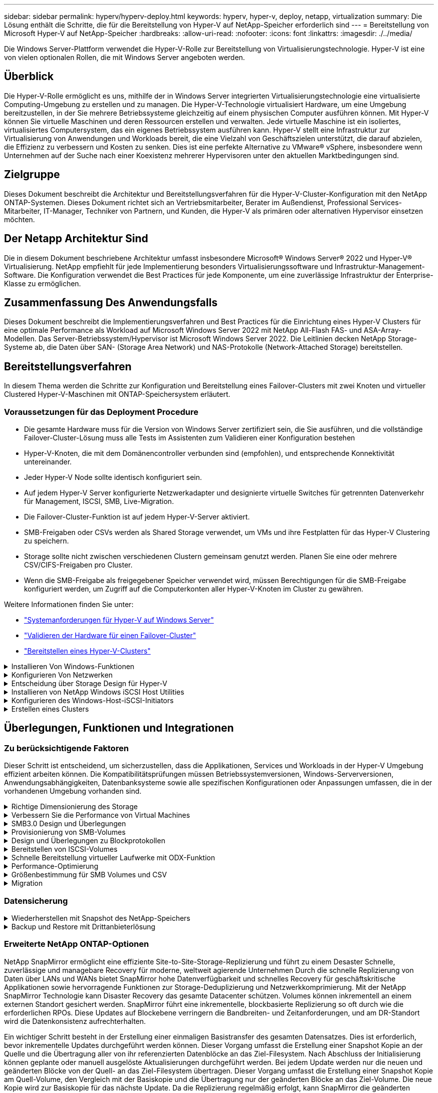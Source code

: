 ---
sidebar: sidebar 
permalink: hyperv/hyperv-deploy.html 
keywords: hyperv, hyper-v, deploy, netapp, virtualization 
summary: Die Lösung enthält die Schritte, die für die Bereitstellung von Hyper-V auf NetApp-Speicher erforderlich sind 
---
= Bereitstellung von Microsoft Hyper-V auf NetApp-Speicher
:hardbreaks:
:allow-uri-read: 
:nofooter: 
:icons: font
:linkattrs: 
:imagesdir: ./../media/


[role="lead"]
Die Windows Server-Plattform verwendet die Hyper-V-Rolle zur Bereitstellung von Virtualisierungstechnologie. Hyper-V ist eine von vielen optionalen Rollen, die mit Windows Server angeboten werden.



== Überblick

Die Hyper-V-Rolle ermöglicht es uns, mithilfe der in Windows Server integrierten Virtualisierungstechnologie eine virtualisierte Computing-Umgebung zu erstellen und zu managen. Die Hyper-V-Technologie virtualisiert Hardware, um eine Umgebung bereitzustellen, in der Sie mehrere Betriebssysteme gleichzeitig auf einem physischen Computer ausführen können. Mit Hyper-V können Sie virtuelle Maschinen und deren Ressourcen erstellen und verwalten. Jede virtuelle Maschine ist ein isoliertes, virtualisiertes Computersystem, das ein eigenes Betriebssystem ausführen kann. Hyper-V stellt eine Infrastruktur zur Virtualisierung von Anwendungen und Workloads bereit, die eine Vielzahl von Geschäftszielen unterstützt, die darauf abzielen, die Effizienz zu verbessern und Kosten zu senken. Dies ist eine perfekte Alternative zu VMware® vSphere, insbesondere wenn Unternehmen auf der Suche nach einer Koexistenz mehrerer Hypervisoren unter den aktuellen Marktbedingungen sind.



== Zielgruppe

Dieses Dokument beschreibt die Architektur und Bereitstellungsverfahren für die Hyper-V-Cluster-Konfiguration mit den NetApp ONTAP-Systemen. Dieses Dokument richtet sich an Vertriebsmitarbeiter, Berater im Außendienst, Professional Services-Mitarbeiter, IT-Manager, Techniker von Partnern, und Kunden, die Hyper-V als primären oder alternativen Hypervisor einsetzen möchten.



== Der Netapp Architektur Sind

Die in diesem Dokument beschriebene Architektur umfasst insbesondere Microsoft® Windows Server® 2022 und Hyper-V® Virtualisierung. NetApp empfiehlt für jede Implementierung besonders Virtualisierungssoftware und Infrastruktur-Management-Software. Die Konfiguration verwendet die Best Practices für jede Komponente, um eine zuverlässige Infrastruktur der Enterprise-Klasse zu ermöglichen.



== Zusammenfassung Des Anwendungsfalls

Dieses Dokument beschreibt die Implementierungsverfahren und Best Practices für die Einrichtung eines Hyper-V Clusters für eine optimale Performance als Workload auf Microsoft Windows Server 2022 mit NetApp All-Flash FAS- und ASA-Array-Modellen. Das Server-Betriebssystem/Hypervisor ist Microsoft Windows Server 2022. Die Leitlinien decken NetApp Storage-Systeme ab, die Daten über SAN- (Storage Area Network) und NAS-Protokolle (Network-Attached Storage) bereitstellen.



== Bereitstellungsverfahren

In diesem Thema werden die Schritte zur Konfiguration und Bereitstellung eines Failover-Clusters mit zwei Knoten und virtueller Clustered Hyper-V-Maschinen mit ONTAP-Speichersystem erläutert.



=== Voraussetzungen für das Deployment Procedure

* Die gesamte Hardware muss für die Version von Windows Server zertifiziert sein, die Sie ausführen, und die vollständige Failover-Cluster-Lösung muss alle Tests im Assistenten zum Validieren einer Konfiguration bestehen
* Hyper-V-Knoten, die mit dem Domänencontroller verbunden sind (empfohlen), und entsprechende Konnektivität untereinander.
* Jeder Hyper-V Node sollte identisch konfiguriert sein.
* Auf jedem Hyper-V Server konfigurierte Netzwerkadapter und designierte virtuelle Switches für getrennten Datenverkehr für Management, ISCSI, SMB, Live-Migration.
* Die Failover-Cluster-Funktion ist auf jedem Hyper-V-Server aktiviert.
* SMB-Freigaben oder CSVs werden als Shared Storage verwendet, um VMs und ihre Festplatten für das Hyper-V Clustering zu speichern.
* Storage sollte nicht zwischen verschiedenen Clustern gemeinsam genutzt werden. Planen Sie eine oder mehrere CSV/CIFS-Freigaben pro Cluster.
* Wenn die SMB-Freigabe als freigegebener Speicher verwendet wird, müssen Berechtigungen für die SMB-Freigabe konfiguriert werden, um Zugriff auf die Computerkonten aller Hyper-V-Knoten im Cluster zu gewähren.


Weitere Informationen finden Sie unter:

* link:https://learn.microsoft.com/en-us/windows-server/virtualization/hyper-v/system-requirements-for-hyper-v-on-windows#how-to-check-for-hyper-v-requirements["Systemanforderungen für Hyper-V auf Windows Server"]
* link:https://learn.microsoft.com/en-us/previous-versions/windows/it-pro/windows-server-2012-r2-and-2012/jj134244(v=ws.11)#step-1-prepare-to-validate-hardware-for-a-failover-cluster["Validieren der Hardware für einen Failover-Cluster"]
* link:https://learn.microsoft.com/en-us/previous-versions/windows/it-pro/windows-server-2012-r2-and-2012/jj863389(v=ws.11)["Bereitstellen eines Hyper-V-Clusters"]


.Installieren Von Windows-Funktionen
[%collapsible]
====
Im Folgenden wird beschrieben, wie die erforderlichen Windows Server 2022-Funktionen installiert werden.

*Alle Hosts*

. Bereiten Sie Windows OS 2022 mit erforderlichen Updates und Gerätetreibern auf allen angegebenen Knoten vor.
. Melden Sie sich bei jedem Hyper-V-Knoten mit dem bei der Installation eingegebenen Administratorkennwort an.
. Starten Sie eine PowerShell Eingabeaufforderung, indem Sie mit der rechten Maustaste auf das PowerShell-Symbol in der Taskleiste klicken und dann auswählen `Run as Administrator`.
. Fügen Sie die Hyper-V-, MPIO- und Clustering-Funktionen hinzu.
+
[source, cli]
----
Add-WindowsFeature Hyper-V, Failover-Clustering, Multipath-IO `-IncludeManagementTools –Restart
----


====
.Konfigurieren Von Netzwerken
[%collapsible]
====
Eine ordnungsgemäße Netzwerkplanung ist der Schlüssel zur fehlertoleranten Bereitstellung. Die Einrichtung verschiedener physischer Netzwerkadapter für jede Art von Verkehr war der Standardvorschlag für ein Failover Cluster. Durch die Möglichkeit, virtuelle Netzwerkadapter hinzuzufügen, über Switches Embedded Teaming (SET) und Funktionen wie Hyper-V QoS zu wechseln, wird der Netzwerk-Traffic auf weniger physischen Adaptern kondensiert. Entwerfen Sie die Netzwerkkonfiguration unter Berücksichtigung der Quality of Service, Redundanz und Traffic-Isolation. Die Konfiguration von Techniken zur Netzwerkisolation wie VLANs in Verbindung mit Techniken zur Isolierung des Datenverkehrs bietet Redundanz für den Datenverkehr und die Servicequalität, was die Performance des Storage-Datenverkehrs verbessern und für Konsistenz sorgen würde.

Es wird empfohlen, bestimmte Workloads mithilfe mehrerer logischer und/oder physischer Netzwerke zu trennen und zu isolieren. Typische Beispiele für Netzwerkverkehr, die in der Regel in Segmente unterteilt sind:

* ISCSI-Speichernetzwerk.
* CSV (Cluster Shared Volume) oder Heartbeat-Netzwerk.
* Live-Migration
* VM Netzwerk
* Managementnetzwerk



NOTE: Wenn iSCSI mit dedizierten NICs verwendet wird, wird die Verwendung einer Teaming-Lösung nicht empfohlen und MPIO/DSM sollte verwendet werden.


NOTE: Best Practices für Hyper-V-Netzwerke empfehlen auch nicht die Verwendung von NIC-Teaming für SMB 3.0-Speichernetzwerke in Hyper-V-Umgebungen.

Weitere Informationen finden Sie unter link:https://learn.microsoft.com/en-us/windows-server/virtualization/hyper-v/plan/plan-hyper-v-networking-in-windows-server["Planen Sie Hyper-V-Netzwerke in Windows Server"]

====
.Entscheidung über Storage Design für Hyper-V
[%collapsible]
====
Hyper-V unterstützt NAS (SMB3.0) und Block Storage (iSCSI/FC) als Back-Storage für Virtual Machines. NetApp unterstützt das SMB3.0-, iSCSI- und FC-Protokoll, das als nativer Storage für VMs - Cluster Shared Volumes (CSV) mit iSCSI/FC und SMB3 verwendet werden kann. Kunden können SMB3 und iSCSI auch als Storage-Optionen mit Gastverbindung für Workloads verwenden, die direkten Zugriff auf den Storage erfordern. ONTAP bietet mit Unified Storage (All-Flash-Array) flexible Optionen für Workloads, die einen gemischten Protokollzugriff und einen SAN-optimierten Storage (All-SAN-Array) für nur SAN-Konfigurationen benötigen.

Die Entscheidung, SMB3 im Vergleich zu iSCSI/FC zu verwenden, hängt von der bereits vorhandenen Infrastruktur ab. Mit SMB3/iSCSI können Kunden die vorhandene Netzwerkinfrastruktur nutzen. Bei Kunden mit vorhandener FC-Infrastruktur kann diese Infrastruktur genutzt und Storage als FC-basierte Clustered Shared Volumes angeboten werden.

*Hinweis:* Ein NetApp-Speichercontroller mit ONTAP-Software kann die folgenden Workloads in einer Hyper-V-Umgebung unterstützen:

* VMs werden auf kontinuierlich verfügbaren SMB 3.0-Freigaben gehostet
* VMs, die auf LUNs für Cluster Shared Volume (CSV) gehostet werden und auf iSCSI oder FC ausgeführt werden
* In-Guest Storage und leiten Festplatten an virtuelle Gastmaschinen weiter



NOTE: Wichtige ONTAP Funktionen wie Thin Provisioning, Deduplizierung, Komprimierung, Data-Compaction, flexible Klone Snapshots und Replizierung werden im Hintergrund nahtlos ausgeführt, unabhängig von der Plattform oder dem Betriebssystem, und für die Hyper-V Workloads ist ein erheblicher Nutzen gegeben. Die Standardeinstellungen für diese Funktionen sind optimal für Windows Server und Hyper-V.


NOTE: MPIO wird auf der Gast-VM durch Initiatoren im Gast unterstützt, wenn der VM mehrere Pfade zur Verfügung stehen und die Multipath I/O-Funktion installiert und konfiguriert ist.


NOTE: ONTAP unterstützt alle wichtigen Standardprotokolle wie NFS, SMB, FC, FCoE, iSCSI, NVMe/FC und S3. NVMe/FC und NVMe/TCP werden von Microsoft jedoch nicht unterstützt.

====
.Installieren von NetApp Windows iSCSI Host Utilities
[%collapsible]
====
Im folgenden Abschnitt wird beschrieben, wie Sie eine unbeaufsichtigte Installation der NetApp Windows iSCSI-Hostdienstprogramme durchführen. Ausführliche Informationen zur Installation finden Sie im link:https://docs.netapp.com/us-en/ontap-sanhost/hu_wuhu_72.html["Installation von Windows Unified Host Utilities 7.2 (oder der neuesten unterstützten Version)"]

*Alle Hosts*

. Download link:https://mysupport.netapp.com/site/products/all/details/hostutilities/downloads-tab/download/61343/7.2["Windows iSCSI Host Utilities"]
. Blockierung der heruntergeladenen Datei aufheben.
+
[source, cli]
----
Unblock-file ~\Downloads\netapp_windows_host_utilities_7.2_x64.msi
----
. Installieren Sie die Host Utilities.
+
[source, cli]
----
~\Downloads\netapp_windows_host_utilities_7.2_x64.msi /qn "MULTIPATHING=1"
----



NOTE: Das System wird während dieses Vorgangs neu gestartet.

====
.Konfigurieren des Windows-Host-iSCSI-Initiators
[%collapsible]
====
In den folgenden Schritten wird die Konfiguration des integrierten Microsoft iSCSI-Initiators beschrieben.

*Alle Hosts*

. Starten Sie eine PowerShell Eingabeaufforderung, indem Sie mit der rechten Maustaste auf das PowerShell-Symbol in der Taskleiste klicken und als Administrator ausführen auswählen.
. Konfigurieren Sie den iSCSI-Dienst so, dass er automatisch gestartet wird.
+
[source, cli]
----
Set-Service -Name MSiSCSI -StartupType Automatic
----
. Starten Sie den iSCSI-Dienst.
+
[source, cli]
----
Start-Service -Name MSiSCSI
----
. Konfigurieren Sie MPIO, um ein beliebiges iSCSI-Gerät anzufordern.
+
[source, cli]
----
Enable-MSDSMAutomaticClaim -BusType iSCSI
----
. Legen Sie die standardmäßige Lastausgleichsrichtlinie für alle neu beanspruchten Geräte auf Round Robin fest.
+
[source, cli]
----
Set-MSDSMGlobalDefaultLoadBalancePolicy -Policy RR 
----
. Konfigurieren Sie ein iSCSI-Ziel für jeden Controller.
+
[source, cli]
----
New-IscsiTargetPortal -TargetPortalAddress <<iscsia_lif01_ip>> -InitiatorPortalAddress <iscsia_ipaddress>

New-IscsiTargetPortal -TargetPortalAddress <<iscsib_lif01_ip>> -InitiatorPortalAddress <iscsib_ipaddress

New-IscsiTargetPortal -TargetPortalAddress <<iscsia_lif02_ip>> -InitiatorPortalAddress <iscsia_ipaddress>

New-IscsiTargetPortal -TargetPortalAddress <<iscsib_lif02_ip>> -InitiatorPortalAddress <iscsib_ipaddress>
----
. Verbinden Sie eine Sitzung für jedes iSCSI-Netzwerk mit jedem Ziel.
+
[source, cli]
----
Get-IscsiTarget | Connect-IscsiTarget -IsPersistent $true -IsMultipathEnabled $true -InitiatorPo rtalAddress <iscsia_ipaddress>

Get-IscsiTarget | Connect-IscsiTarget -IsPersistent $true -IsMultipathEnabled $true -InitiatorPo rtalAddress <iscsib_ipaddress>
----



NOTE: Fügen Sie mehrere Sitzungen (min. 5-8) hinzu, um die Leistung zu steigern und die Bandbreite zu nutzen.

====
.Erstellen eines Clusters
[%collapsible]
====
*Nur Ein Server*

. Starten Sie eine PowerShell Eingabeaufforderung mit Administratorrechten, indem Sie mit der rechten Maustaste auf das PowerShell-Symbol klicken und dann auswählen `Run as Administrator``.
. Erstellen eines neuen Clusters
+
[source, cli]
----
New-Cluster -Name <cluster_name> -Node <hostnames> -NoStorage -StaticAddress <cluster_ip_address>
----
+
image:hyperv-deploy-image01.png["Abbildung mit der Cluster-Managementoberfläche"]

. Wählen Sie das entsprechende Cluster-Netzwerk für die Live-Migration aus.
. Geben Sie das CSV-Netzwerk an.
+
[source, cli]
----
(Get-ClusterNetwork -Name Cluster).Metric = 900
----
. Ändern Sie den Cluster, um einen Quorum-Datenträger zu verwenden.
+
.. Starten Sie eine PowerShell Eingabeaufforderung mit Administratorrechten, indem Sie mit der rechten Maustaste auf das PowerShell-Symbol klicken und „als Administrator ausführen“ auswählen.
+
[source, cli]
----
start-ClusterGroup "Available Storage"| Move-ClusterGroup -Node $env:COMPUTERNAME
----
.. Wählen Sie im Failover Cluster Manager aus `Configure Cluster Quorum Settings`.
+
image:hyperv-deploy-image02.png["Abbildung der Einstellungen für Clusterquorum konfigurieren"]

.. Klicken Sie auf der Seite Willkommen auf Weiter.
.. Wählen Sie den Quorum Witness aus, und klicken Sie auf Next.
.. Wählen Sie Configure a Disk Witness` aus, und klicken Sie auf Next.
.. Wählen Sie Laufwerk W: Aus dem verfügbaren Speicher aus, und klicken Sie auf Weiter.
.. Klicken Sie auf der Bestätigungsseite auf Weiter und auf der Übersichtsseite auf Fertig stellen.
+
Weitere Informationen zu Quorum und Witness finden Sie unter link:https://learn.microsoft.com/en-us/windows-server/failover-clustering/manage-cluster-quorum#general-recommendations-for-quorum-configuration["Konfigurieren und Managen von Quorum"]



. Führen Sie den Cluster Validation Wizard von Failover Cluster Manager aus, um die Bereitstellung zu validieren.
. Erstellen Sie eine CSV-LUN, um Daten virtueller Maschinen zu speichern und über Rollen im Failover Cluster Manager hochverfügbare virtuelle Maschinen zu erstellen.


====


== Überlegungen, Funktionen und Integrationen



=== Zu berücksichtigende Faktoren

Dieser Schritt ist entscheidend, um sicherzustellen, dass die Applikationen, Services und Workloads in der Hyper-V Umgebung effizient arbeiten können. Die Kompatibilitätsprüfungen müssen Betriebssystemversionen, Windows-Serverversionen, Anwendungsabhängigkeiten, Datenbanksysteme sowie alle spezifischen Konfigurationen oder Anpassungen umfassen, die in der vorhandenen Umgebung vorhanden sind.

.Richtige Dimensionierung des Storage
[%collapsible]
====
Stellen Sie vor der Implementierung oder Migration von einem vorhandenen Hypervisor sicher, dass der Workload entsprechend der erforderlichen Performance dimensioniert ist. Dies lässt sich problemlos erreichen, indem Performance-Daten für jede einzelne VM erfasst werden, die Statistiken für CPU (verwendet/bereitgestellt), Arbeitsspeicher (verwendet/bereitgestellt), Storage (bereitgestellt/genutzt), Netzwerkdurchsatz und Latenz sowie die Aggregation der Lese-/Schreib-IOPS, des Durchsatzes und der Blockgröße erfasst. Diese Parameter müssen für eine erfolgreiche Implementierung und die korrekte Größe des Storage-Arrays und der Workload-Hosts zwingend angegeben werden.


NOTE: Planung von IOPS und Kapazität bei der Storage-Größenbestimmung für Hyper-V und damit verbundene Workloads


NOTE: Bei VMs mit höheren I/O-Anforderungen oder VMs mit hohem Ressourcen- und Kapazitätsbedarf verteilen Sie Betriebssystem und Datenfestplatten. Die Binärdateien von Betriebssystemen und Applikationen ändern sich selten, und die Konsistenz beim Absturz eines Volumes ist akzeptabel.


NOTE: Verwenden Sie Guest Connected Storage (auch als in-Guest bezeichnet) für Hochleistungsdatenfestplatten als VHDs. Auch der Klonprozess wird vereinfacht.

====
.Verbessern Sie die Performance von Virtual Machines
[%collapsible]
====
Wählen Sie die richtige Menge an RAM und vCPUs für optimale Leistung und schließen Sie mehrere Festplatten an einen einzigen virtuellen SCSI-Controller an. Die Verwendung von VHDX Fixed wird weiterhin als primäre Wahl für virtuelle Festplatten bei Implementierungen empfohlen, und es gibt keine Einschränkungen für die Verwendung von virtuellen VHDX-Laufwerken.


NOTE: Vermeiden Sie die Installation unnötiger Rollen auf Windows Server, die nicht verwendet werden.


NOTE: Wählen Sie Gen2 als Generation für virtuelle Maschinen, die VMs vom SCSI-Controller laden können. Sie basieren auf der VMBUS- und VSP/VSC-Architektur für den Boot-Level, was die allgemeine VM-Performance deutlich erhöht.


NOTE: Vermeiden Sie häufige Kontrollpunkte, da dies negative Auswirkungen auf die Performance der VM hat.

====
.SMB3.0 Design und Überlegungen
[%collapsible]
====
SMB 3.0-Dateifreigaben können als Shared Storage für Hyper-V verwendet werden ONTAP unterstützt den unterbrechungsfreien Betrieb über SMB-Freigaben für Hyper-V. Hyper-V kann SMB-Dateifreigaben verwenden, um Dateien von Virtual Machines zu speichern, wie z. B. Konfigurationsdateien, Snapshots und VHD-Dateien (Virtual Hard Disk). Verwenden Sie dedizierte ONTAP CIFS SVM für SMB3.0-basierte Freigaben für Hyper-V. Die Volumes, die zum Speichern von VM-Dateien verwendet werden, müssen mit NTFS-Volumes im Sicherheitstil erstellt werden. Die Konnektivität zwischen Hyper-V Hosts und dem NetApp-Array wird in einem 10-GB-Netzwerk empfohlen, sofern einer verfügbar ist. Bei 1-GB-Netzwerkverbindung empfiehlt NetApp die Erstellung einer Schnittstellengruppe, die aus mehreren 1-GB-Ports besteht. Verbinden Sie jeden NIC, der SMB-Multichannel bereitstellt, mit seinem dedizierten IP-Subnetz, so dass jedes Subnetz einen einzigen Pfad zwischen Client und Server bereitstellt.

Zentrale Punkte

* Aktivieren Sie SMB Multi-Channel auf ONTAP SVM
* ONTAP CIFS SVMs sollten über mindestens eine Daten-LIF auf jedem Node in einem Cluster verfügen.
* Verwendete Freigaben müssen mit dem kontinuierlich verfügbaren Eigenschaftssatz konfiguriert werden.
* ONTAP One ist jetzt auf jedem AFF (A-Serie und C-Serie), All-SAN Array (ASA) und FAS System enthalten. Daher sind keine separaten Lizenzen erforderlich.
* Verwenden Sie für Shared VHDX eine mit dem Gast verbundene iSCSI-LUN



NOTE: ODX wird unterstützt und funktioniert protokollübergreifend. Beim Kopieren von Daten zwischen einer Dateifreigabe und iSCSI oder einer FCP-Attached LUN wird auch ODX verwendet.


NOTE: Die Zeiteinstellungen für Knoten im Cluster sollten entsprechend eingerichtet werden. Wenn der NetApp-CIFS-Server an der AD-Domäne (Windows Active Directory) teilnehmen muss, sollte das Network Time Protocol (NTP) verwendet werden.


NOTE: Große MTU-Werte müssen über den CIFS-Server aktiviert werden. Kleine Paketgrößen können zu Leistungseinbußen führen.

====
.Provisionierung von SMB-Volumes
[%collapsible]
====
. Vergewissern Sie sich, dass die erforderlichen CIFS-Serveroptionen auf der SVM (Storage Virtual Machine) aktiviert sind.
. Die folgenden Optionen sollten auf true gesetzt werden: smb2-fähige smb3-fähige Copy-Offload-aktivierte shadowcopy-enabled is-Multichannel-enabled is-large-mtu-enabled
+
image:hyperv-deploy-image03.png["Abbildung der SMB-Kolumneneinstellungen"]

. Erstellen Sie NTFS-Datenvolumes auf der Storage Virtual Machine (SVM) und konfigurieren Sie dann kontinuierlich verfügbare Freigaben für die Verwendung mit Hyper-V
+
image:hyperv-deploy-image04.png["Abbildung der NTFS-Daten-Volume-Einstellungen"]

+

NOTE: Der unterbrechungsfreie Betrieb von Hyper-V über SMB funktioniert nur dann korrekt, wenn die in der Konfiguration verwendeten Volumes als NTFS-Sicherheits-Volume erstellt werden.

. Aktivieren Sie kontinuierlich verfügbar und konfigurieren Sie NTFS-Berechtigungen für die Freigabe, um Hyper-V-Knoten mit vollständiger Kontrolle einzubeziehen.
+
image:hyperv-deploy-image05.png["Abbildung der NTFS-Berechtigungseinstellungen"]



Eine detaillierte Anleitung zu Best Practices finden Sie unter link:https://docs.netapp.com/us-en/ontap-apps-dbs/microsoft/win_overview.html["Implementierungsrichtlinien und Best Practices für Hyper-V"].

Weitere Informationen finden Sie unter link:https://docs.netapp.com/us-en/ontap/smb-hyper-v-sql/server-volume-requirements-hyper-v-concept.html["SMB-Server- und Volume-Anforderungen für Hyper-V über SMB
"].

====
.Design und Überlegungen zu Blockprotokollen
[%collapsible]
====
Zentrale Punkte

* Verwenden Sie Multipathing (MPIO) auf Hosts, um mehrere Pfade zu verwalten. Erstellen Sie je nach Bedarf weitere Pfade, entweder um die Datenmobilität zu vereinfachen oder zusätzliche I/O-Ressourcen nutzen zu können. Überschreiten Sie jedoch nicht die maximale Anzahl an Pfaden, die ein Host-Betriebssystem unterstützen kann.
* Installieren Sie das Host Utilities Kit auf Hosts, die auf die LUNs zugreifen.
* Erstellen Sie mindestens 8 Volumes.



NOTE: Verwenden Sie eine LUN pro Volume, wodurch ein Verhältnis von 1:1 für LUN zu CSV möglich ist.

* Eine SVM sollte über eine LIF pro Ethernet-Netzwerk oder Fibre Channel Fabric auf jedem Storage Controller verfügen, der Daten über iSCSI oder Fibre Channel bereitstellen soll.
* SVMs, die Daten mit FCP oder iSCSI bereitstellen, benötigen eine SVM-Managementoberfläche.


====
.Bereitstellen von ISCSI-Volumes
[%collapsible]
====
Stellen Sie sicher, dass die folgenden Voraussetzungen erfüllt sind, um ein ISCSI-Volume bereitzustellen.

* Auf der Storage Virtual Machine (SVM) sollte das iSCSI-Protokoll aktiviert sein und die entsprechenden logischen Schnittstellen (LIFs) erstellt werden.
* Das angegebene Aggregat muss über genügend freien Speicherplatz für die LUN verfügen.



NOTE: Standardmäßig verwendet ONTAP die selektive LUN-Zuordnung (Selective LUN Map, SLM), um den Zugriff auf die LUN nur über Pfade auf den Node zu ermöglichen, der die LUN und seinen HA-Partner (High Availability, Hochverfügbarkeit) besitzt.

* Konfigurieren Sie alle iSCSI LIFs auf jedem Node für die LUN-Mobilität, falls die LUN auf einen anderen Node im Cluster verschoben wird.


*Schritte*

. Navigieren Sie mit System Manager zum Fenster LUNs (ONTAP CLI kann für denselben Vorgang verwendet werden).
. Klicken Sie auf Erstellen .
. Durchsuchen Sie die festgelegte SVM, in der die zu erstellenden LUNs erstellt werden, und wählen Sie sie aus. Der Assistent zum Erstellen von LUNs wird angezeigt.
. Wählen Sie auf der Seite Allgemeine Eigenschaften Hyper-V für LUNs aus, die virtuelle Festplatten (VHDs) für virtuelle Hyper-V-Maschinen enthalten.
+
image:hyperv-deploy-image06.png["Image der Seite Allgemeine Eigenschaften für die Hyper-V-LUN-Erstellung"]

. <Klicken Sie auf Weitere Optionen> Wählen Sie auf der Seite LUN Container ein vorhandenes FlexVol-Volume aus, da sonst ein neues Volume erstellt wird.
. <Klicken Sie auf Mehr Optionen> auf der Seite Initiatoren-Zuordnung auf Initiatorgruppe hinzufügen, geben Sie die erforderlichen Informationen auf der Registerkarte Allgemein ein, und geben Sie dann auf der Registerkarte Initiatoren den iSCSI-Initiator-Node-Namen der Hosts ein.
. Bestätigen Sie die Details, und klicken Sie dann auf Fertig stellen, um den Assistenten abzuschließen.


Sobald die LUN erstellt wurde, wechseln Sie zum Failover Cluster Manager. Um eine Festplatte zu CSV hinzuzufügen, muss sie der Gruppe „verfügbarer Speicher“ des Clusters hinzugefügt werden (falls sie noch nicht hinzugefügt wurde), und anschließend muss sie dem CSV-Laufwerk des Clusters hinzugefügt werden.


NOTE: Die CSV-Funktion ist standardmäßig in Failover Clustering aktiviert.

*Hinzufügen einer Festplatte zu verfügbarem Speicher:*

. Erweitern Sie in Failover Cluster Manager in der Konsolenstruktur den Namen des Clusters, und erweitern Sie dann Speicher.
. Klicken Sie mit der rechten Maustaste auf Festplatten, und wählen Sie dann Add Disk aus. Es wird eine Liste mit den Festplatten angezeigt, die zur Verwendung in einem Failover-Cluster hinzugefügt werden können.
. Wählen Sie die Festplatte oder die Festplatten aus, die Sie hinzufügen möchten, und wählen Sie dann OK.
. Die Festplatten sind jetzt der Gruppe „verfügbarer Speicher“ zugewiesen.
. Wählen Sie anschließend das Laufwerk aus, das gerade dem verfügbaren Speicher zugewiesen wurde, klicken Sie mit der rechten Maustaste auf die Auswahl, und wählen Sie dann zu gemeinsam genutzten Cluster-Volumes hinzufügen aus.
+
image:hyperv-deploy-image07.png["Abbildung der Schnittstelle zu gemeinsam genutzten Cluster-Volumes hinzufügen"]

. Die Laufwerke sind jetzt der Cluster Shared Volume-Gruppe im Cluster zugewiesen. Die Laufwerke werden jedem Clusterknoten als nummerierte Volumes (Bereitstellungspunkte) im Ordner %SystemDrive%ClusterStorage angezeigt. Die Volumes werden im CSVFS-Dateisystem angezeigt.


Weitere Informationen finden Sie unter link:https://learn.microsoft.com/en-us/windows-server/failover-clustering/failover-cluster-csvs#add-a-disk-to-csv-on-a-failover-cluster["Verwenden Sie Cluster Shared Volumes in einem Failover-Cluster"].

*Erstellen Sie hochverfügbare virtuelle Maschinen:*

Führen Sie die folgenden Schritte aus, um eine hochverfügbare virtuelle Maschine zu erstellen:

. Wählen Sie in Failover Cluster Manager den gewünschten Cluster aus oder geben Sie ihn an. Stellen Sie sicher, dass die Konsolenstruktur unter dem Cluster erweitert ist.
. Klicken Sie Auf Rollen.
. Klicken Sie im Bereich Aktionen auf Virtuelle Maschinen und anschließend auf Neue virtuelle Maschine. Der Assistent für neue virtuelle Maschinen wird angezeigt. Klicken Sie Auf Weiter.
. Geben Sie auf der Seite Name und Speicherort angeben einen Namen für die virtuelle Maschine an, z. B. nimdemo. Klicken Sie auf die virtuelle Maschine an einem anderen Speicherort speichern, geben Sie dann den vollständigen Pfad ein, oder klicken Sie auf Durchsuchen, und navigieren Sie zum freigegebenen Speicher.
. Weisen Sie dem virtuellen Switch, der dem physischen Netzwerkadapter zugeordnet ist, Speicher zu und konfigurieren Sie den Netzwerkadapter.
. Klicken Sie auf der Seite Virtuelle Festplatte verbinden auf Virtuelle Festplatte erstellen.
. Klicken Sie auf der Seite Installationsoptionen auf Betriebssystem von einer Boot-CD/DVD-ROM installieren. Geben Sie unter Medien den Speicherort des Mediums an, und klicken Sie dann auf Fertig stellen.
. Die virtuelle Maschine wird erstellt. Der Hochverfügbarkeitsassistent in Failover Cluster Manager konfiguriert dann die virtuelle Maschine automatisch für hohe Verfügbarkeit.


====
.Schnelle Bereitstellung virtueller Laufwerke mit ODX-Funktion
[%collapsible]
====
Mit der ODX Funktion von ONTAP können Kopien der Master VHDX Dateien erstellt werden, indem einfach eine Master VHDX Datei kopiert wird, die vom ONTAP Storage-System gehostet wird. Da bei einer ODX-fähigen Kopie keine Daten über das Netzwerk übertragen werden, erfolgt der Kopiervorgang auf der NetApp Storage-Seite und kann daher bis zu sechs- bis achtmal schneller. Allgemeine Überlegungen für eine schnelle Bereitstellung umfassen Master-Images, die auf File Shares gespeichert sind, und regelmäßige Kopierprozesse, die von den Hyper-V Hostcomputern initiiert werden.


NOTE: ONTAP unterstützt ODX sowohl für die SMB- als auch für SAN-Protokolle.


NOTE: Um die Nutzungsfälle für den ODX Copy Offload Pass-Through mit Hyper-V nutzen zu können, muss das Gastbetriebssystem ODX unterstützen und die Festplatten des Gastbetriebssystems müssen SCSI-Festplatten sein, die über Storage (SMB oder SAN) gesichert werden, der ODX unterstützt. IDE-Festplatten auf dem Gastbetriebssystem unterstützen keine ODX-Pass-Through-Unterstützung.

====
.Performance-Optimierung
[%collapsible]
====
Obwohl die empfohlene Anzahl von VMs pro CSV subjektiv ist, bestimmen zahlreiche Faktoren die optimale Anzahl von VMs, die auf jedem CSV- oder SMB-Volume platziert werden können. Obwohl die meisten Administratoren nur die Kapazität in Betracht ziehen, ist der Umfang der gleichzeitigen I/O-Vorgänge, die an das VHDX gesendet werden, einer der wichtigsten Faktoren für die Gesamtleistung. Die einfachste Möglichkeit zur Steuerung der Leistung besteht darin, die Anzahl der virtuellen Maschinen zu regulieren, die auf jedem CSV oder Share platziert werden. Wenn die I/O-Muster der gleichzeitigen virtuellen Maschine zu viel Datenverkehr an die CSV- oder Freigabe senden, füllen sich die Festplattenwarteschlangen, und es wird eine höhere Latenz generiert.

====
.Größenbestimmung für SMB Volumes und CSV
[%collapsible]
====
Stellen Sie sicher, dass die Lösung vollständig ausreichend dimensioniert ist, um Engpässe zu vermeiden. Und wenn ein Volume für die Speicherung von Hyper-V VMs erstellt wird, empfiehlt es sich, ein Volume zu erstellen, das nicht größer als erforderlich ist. Volumes mit richtiger Dimensionierung verhindern, dass versehentlich zu viele virtuelle Maschinen in den CSV platziert werden, und verringern die Wahrscheinlichkeit von Ressourcenkonflikten. Jedes Cluster Shared Volume (CSV) unterstützt eine oder mehrere VMs. Die Anzahl der VMs, die auf einem CSV platziert werden sollen, wird durch den Workload und die geschäftlichen Präferenzen bestimmt und wie ONTAP-Storage-Funktionen wie Snapshots und Replizierung verwendet werden. Das Platzieren mehrerer VMs auf einem CSV ist ein guter Ausgangspunkt in den meisten Bereitstellungsszenarien. Passen Sie diesen Ansatz für bestimmte Anwendungsfälle an, um Anforderungen an Performance und Datensicherung zu erfüllen.

Da Volumes und VHDX-Größen leicht vergrößert werden können, muss die Größe von CSVs, die größer als erforderlich sind, nicht erhöht werden, wenn eine VM zusätzliche Kapazität benötigt. DiskPart kann zur Erweiterung der CSV-Größe verwendet werden, oder ein einfacher Ansatz besteht darin, eine neue CSV-Datei zu erstellen und die erforderlichen VMs auf die neue CSV-Datei zu migrieren. Für eine optimale Leistung empfiehlt es sich, die Anzahl der CSVs zu erhöhen, anstatt ihre Größe als Zwischenmaßnahme zu erhöhen.

====
.Migration
[%collapsible]
====
Einer der häufigsten Anwendungsfälle in der aktuellen Marktlage ist die Migration. Kunden können zur Migration von VMs VMM Fabric oder andere Migrationstools von Drittanbietern verwenden. Diese Tools verwenden Kopien auf Hostebene, um Daten von der Quellplattform zur Zielplattform zu verschieben. Dies kann in Abhängigkeit von der Anzahl der Virtual Machines, die im Rahmen der Migration erfasst werden, sehr zeitaufwendig sein.

Die Verwendung von ONTAP in einem solchen Szenario ermöglicht eine schnellere Migration als die Nutzung eines hostbasierten Migrationsprozesses. ONTAP ermöglicht auch eine schnelle Migration der VMs von einem Hypervisor zum anderen (in diesem Fall ESXi zu Hyper-V). VMDK beliebiger Größe lässt sich in Sekunden bei NetApp Storage zu VHDX konvertieren. Das ist unsere PowerShell-Methode - sie nutzt NetApp FlexClone® Technologie für die schnelle Konvertierung von VM-Festplatten. Zudem übernimmt es die Erstellung und Konfiguration von Ziel- und Ziel-VMs.

Durch diesen Prozess werden Ausfallzeiten minimiert und die Produktivität des Unternehmens gesteigert. Außerdem bietet es Wahlmöglichkeiten und Flexibilität, indem Lizenzkosten, Anbieterbindung und Verpflichtungen gegenüber einem einzigen Anbieter reduziert werden. Dies ist auch für Unternehmen von Vorteil, die die VM-Lizenzierungskosten optimieren und das IT-Budget erweitern möchten.

Weitere Informationen zur Migration mit FlexClone und PowerShell finden Sie unter link:#appendix["Anhang A"].

====


=== Datensicherung

.Wiederherstellen mit Snapshot des NetApp-Speichers
[%collapsible]
====
Backups von VMs und ihre schnelle Wiederherstellung oder das Klonen gehören zu den größten Stärken von ONTAP Volumes. Verwenden Sie Snapshot Kopien, um schnell und ohne Performance-Beeinträchtigung FlexClone Kopien der VMs oder des gesamten CSV-Volumes zu erstellen. So können Produktionsdaten beim Klonen von Produktions-Volumes und deren Einbindung in QA-, Staging- und Entwicklungsumgebungen ohne das Risiko beschädigter Daten eingesetzt werden. FlexClone Volumes sind nützlich für das Erstellen von Testkopien von Produktionsdaten, ohne den für das Kopieren der Daten erforderlichen Speicherplatz verdoppeln zu müssen.

Denken Sie daran, dass Hyper-V-Knoten jedem Laufwerk eine eindeutige ID zuweisen und ein Snapshot des Volumes mit der entsprechenden Partition (MBR oder GPT) mit derselben eindeutigen Identifikation erstellt wird. MBR verwendet Festplattensignaturen und GPT verwendet GUIDs (Global Unique Identifiers). Im Fall eines Standalone Hyper-V Hosts kann das FlexClone Volume problemlos und ohne Konflikte gemountet werden. Dies liegt daran, dass eigenständige Hyper-V-Server automatisch doppelte Festplatten-IDs erkennen und diese dynamisch ohne Benutzereingriff ändern können. Dieser Ansatz kann zur Wiederherstellung der VM(s) verwendet werden, indem die VHDs nach den Anforderungen des Szenarios kopiert werden.

Bei Standalone Hyper-V-Hosts ist die Vorgehensweise zwar einfach, bei Hyper-V-Clustern ist sie jedoch anders. Im Recovery-Prozess wird das FlexClone Volume einem Standalone Hyper-V Host zugeordnet oder die Signatur mithilfe von diskpart geändert, indem FlexClone Volume einem Standalone Hyper-V Host zugeordnet wird (es ist wichtig, da ein Festplatten-ID-Konflikt dazu führt, dass die Festplatte nicht online geschaltet werden kann). ordnet das FlexClone Volume dem Cluster zu.

====
.Backup und Restore mit Drittanbieterlösung
[%collapsible]
====

NOTE: In diesem Abschnitt wird CommVault verwendet, dies gilt jedoch für andere Lösungen von Drittanbietern.

Durch Nutzung von ONTAP Snapshots erstellt CommVault IntelliSnap hardwarebasierte Snapshots
Von Hyper-V Backups können automatisiert werden – je nach Konfiguration für einen Hyper-V Hypervisor oder eine VM-Gruppe oder manuell für eine VM-Gruppe oder eine bestimmte VM. IntelliSnap ermöglicht den schnellen Schutz von Hyper-V Umgebungen, bei denen die Produktions-Virtualisierungsfarm nur minimal belastet wird. Durch die Integration der IntelliSnap Technologie mit dem Virtual Server Agent (VSA) kann ein NetApp ONTAP Array Backups mit einer großen Anzahl an Virtual Machines und Datenspeichern innerhalb von Minuten erstellen. Durch den granularen Zugriff können einzelne Dateien und Ordner von der sekundären Storage-Ebene aus wiederhergestellt werden, zusammen mit den vollständigen .vhd-Gastdateien.

Bevor Sie die Virtualisierungsumgebung konfigurieren, stellen Sie die richtigen Agenten bereit, die eine Snapshot-Integration mit dem Array erfordern. Microsoft Hyper-V Virtualisierungsumgebungen erfordern die folgenden Agenten:

* MediaAgent
* Virtual Server Agent (VSA)
* VSS Hardware Provider (Windows Server 2012 und neuere Betriebssysteme)


*Konfiguration des NetApp-Arrays mithilfe der Array-Verwaltung*

Die folgenden Schritte zeigen, wie Sie IntelliSnap Virtual Machine Backups in einer Umgebung konfigurieren, in der ein ONTAP Array und Hyper-V verwendet werden

. Klicken Sie auf der Multifunktionsleiste in der CommCell-Konsole auf die Registerkarte Speicher und anschließend auf Array-Verwaltung.
. Das Dialogfeld Array Management wird angezeigt.
. Klicken Sie Auf Hinzufügen.
+
Das Dialogfeld Array-Eigenschaften wird angezeigt.

+
image:hyperv-deploy-image09.png["Abbildung des Dialogfelds „Array-Eigenschaften“"]

. Geben Sie auf der Registerkarte Allgemein die folgenden Informationen an:
. Wählen Sie in der Liste Snap Vendor die Option NetApp aus.
. Geben Sie im Feld Name den Hostnamen, den vollständig qualifizierten Domänennamen (FQDN) oder die TCP/IP-Adresse des primären Dateiservers ein.
. Wählen Sie auf der Registerkarte Array Access Nodes die Option Available Media Agents aus.
. Konfigurieren Sie auf der Registerkarte Snap Configuration die Eigenschaften der Snapshot-Konfiguration entsprechend Ihren Anforderungen.
. Klicken Sie auf OK.
. <Mandatory step> ist fertig, konfigurieren Sie auch SVM auf dem NetApp Storage-Array. Verwenden Sie dazu die Erkennungsoption, um Storage Virtual Machines (SVM) automatisch zu erkennen, wählen Sie dann eine SVM aus und fügen Sie die SVM mit der Zusatzoption als Array-Managementeintrag in der CommServe-Datenbank hinzu.
+
image:hyperv-deploy-image10.png["Image der Konfiguration der SVM als Array-Managementeintrag"]

. Klicken Sie auf Erweitert (wie in der nachstehenden Grafik gezeigt) und aktivieren Sie das Kontrollkästchen IntelliSnap aktivieren.
+
image:hyperv-deploy-image11.png["Abbildung mit der Option IntelliSnap aktivieren"]



Detaillierte Schritte zum Konfigurieren des Arrays finden Sie unter link:https://documentation.commvault.com/11.20/configuring_netapp_array_using_array_management.html["NetApp-Array wird konfiguriert"] Und link:https://cvdocssaproduction.blob.core.windows.net/cvdocsproduction/2023e/expert/configuring_storage_virtual_machines_on_netapp_arrays.html["Konfigurieren von virtuellen Speichermaschinen auf NetApp-Arrays"]

*Hyper-V als Hypervisor hinzufügen*

Im nächsten Schritt fügen Sie Hyper-V-Hypervisor hinzu und fügen eine VM-Gruppe hinzu.

Voraussetzungen:

* Der Hypervisor kann ein Hyper-V-Cluster, ein Hyper-V-Server in einem Cluster oder ein Standalone Hyper-V-Server sein.
* Der Benutzer muss zur Hyper-V-Administratorgruppe für Hyper-V Server 2012 und höher gehören. Für einen Hyper-V-Cluster muss das Benutzerkonto über vollständige Cluster-Berechtigungen verfügen (Lesen und vollständige Kontrolle).
* Identifizieren Sie einen oder mehrere Knoten, auf denen Sie den Virtual Server Agent (VSA) installieren, um Zugriffsknoten (VSA-Proxys) für Backup- und Wiederherstellungsvorgänge zu erstellen. Um Hyper-V-Server zu ermitteln, muss auf dem CommServe-System der VSA installiert sein.
* Um das geänderte Block-Tracking für Hyper-V 2012 R2 zu verwenden, wählen Sie alle Knoten im Hyper-V-Cluster aus.


Die folgenden Schritte zeigen, wie Hyper-V als Hypervisor hinzugefügt wird.

. Nachdem das Core Setup abgeschlossen ist, klicken Sie auf der Registerkarte Schutz auf die Kachel Virtualisierung.
. Geben Sie auf der Seite Create Server Backup Plan einen Namen für den Plan ein, und geben Sie dann Informationen zu Speicher, Aufbewahrung und Backup-Zeitplänen ein.
. Nun wird die Seite Hypervisor hinzufügen angezeigt > Hersteller auswählen: Wählen Sie Hyper-V (Geben Sie die IP-Adresse oder den FQDN und die Benutzeranmeldeinformationen ein).
. Klicken Sie bei einem Hyper-V-Server auf Knoten ermitteln. Wenn das Feld Knoten ausgefüllt ist, wählen Sie einen oder mehrere Knoten aus, auf denen der Virtual Server Agent installiert werden soll.
+
image:hyperv-deploy-image12.png["Bild, das die Erkennung von Hyper-V-Nodes anzeigt"]

. Klicken Sie auf Weiter und dann auf Speichern.
+
image:hyperv-deploy-image13.png["Abbildung mit den Ergebnissen des vorherigen Schritts"]

. Wählen Sie auf der Seite Add VM Group die zu schützenden virtuellen Maschinen aus (Demogrp ist die in diesem Fall erstellte VM-Gruppe) und aktivieren Sie die IntelliSnap-Option wie unten gezeigt.
+
image:hyperv-deploy-image14.png["Abbildung mit der Auswahl der zu schützenden VMs"]

+

NOTE: Wenn IntelliSnap in einer VM-Gruppe aktiviert ist, erstellt CommVault automatisch Planungsrichtlinien für die primären (Snap) und Backup-Kopien.

. Klicken Sie auf Speichern .


Detaillierte Schritte zum Konfigurieren des Arrays finden Sie unter link:https://documentation.commvault.com/2023e/essential/guided_setup_for_hyper_v.html["Hinzufügen eines Hypervisors"].

*Backup durchführen:*

. Klicken Sie im Navigationsbereich auf „Schützen“ > „Virtualisierung“. Die Seite Virtuelle Maschinen wird angezeigt.
. Sichern Sie die VM oder die VM-Gruppe. In dieser Demo ist die VM-Gruppe ausgewählt. Klicken Sie in der Zeile für die VM-Gruppe auf die Aktionsschaltfläche Action_button, und wählen Sie Backup aus. In diesem Fall ist Nimplan der Plan, der mit Demogrp und Demogrp01 verknüpft ist.
+
image:hyperv-deploy-image15.png["Bild, das das Dialogfeld zur Auswahl der zu sichernden VMs zeigt"]

. Sobald die Sicherung erfolgreich war, stehen Wiederherstellungspunkte zur Verfügung, wie in der Bildschirmaufnahme dargestellt. Von der Snapshot-Kopie aus können komplette VMs wiederhergestellt und Gastdateien bzw. -Ordner wiederhergestellt werden.
+
image:hyperv-deploy-image16.png["Bild, das die Wiederherstellungspunkte für ein Backup anzeigt"]

+

NOTE: Für kritische und stark ausgelastete virtuelle Maschinen sollten Sie weniger virtuelle Maschinen pro CSV behalten



*Durchführung einer Wiederherstellung:*

Stellen Sie vollständige VMs, Gastdateien und Ordner oder Dateien virtueller Festplatten über die Wiederherstellungspunkte wieder her.

. Wechseln Sie im Navigationsbereich zu Schützen > Virtualisierung, und die Seite Virtuelle Maschinen wird angezeigt.
. Klicken Sie auf die Registerkarte VM-Gruppen.
. Die Seite VM-Gruppe wird angezeigt.
. Klicken Sie im Bereich VM-Gruppen für die VM-Gruppe, die die virtuelle Maschine enthält, auf Wiederherstellen.
. Die Seite Wiederherstellungsart auswählen wird angezeigt.
+
image:hyperv-deploy-image17.png["Abbildung mit den Wiederherstellungstypen für ein Backup"]

. Wählen Sie je nach Auswahl Gastdateien oder vollständige virtuelle Maschine aus und starten Sie die Wiederherstellung.
+
image:hyperv-deploy-image18.png["Bild, das die Optionen für die Wiederherstellung anzeigt"]



Detaillierte Schritte für alle unterstützten Wiederherstellungsoptionen finden Sie unter link:https://documentation.commvault.com/2023e/essential/restores_for_hyper_v.html["Restores für Hyper-V"].

====


=== Erweiterte NetApp ONTAP-Optionen

NetApp SnapMirror ermöglicht eine effiziente Site-to-Site-Storage-Replizierung und führt zu einem Desaster
Schnelle, zuverlässige und managebare Recovery für moderne, weltweit agierende Unternehmen Durch die schnelle Replizierung von Daten über LANs und WANs bietet SnapMirror hohe Datenverfügbarkeit und schnelles Recovery für geschäftskritische Applikationen sowie hervorragende Funktionen zur Storage-Deduplizierung und Netzwerkkomprimierung. Mit der NetApp SnapMirror Technologie kann Disaster Recovery das gesamte Datacenter schützen. Volumes können inkrementell an einem externen Standort gesichert werden. SnapMirror führt eine inkrementelle, blockbasierte Replizierung so oft durch wie die erforderlichen RPOs. Diese Updates auf Blockebene verringern die Bandbreiten- und Zeitanforderungen, und am DR-Standort wird die Datenkonsistenz aufrechterhalten.

Ein wichtiger Schritt besteht in der Erstellung einer einmaligen Basistransfer des gesamten Datensatzes. Dies ist erforderlich, bevor inkrementelle Updates durchgeführt werden können. Dieser Vorgang umfasst die Erstellung einer Snapshot Kopie an der Quelle und die Übertragung aller von ihr referenzierten Datenblöcke an das Ziel-Filesystem. Nach Abschluss der Initialisierung können geplante oder manuell ausgelöste Aktualisierungen durchgeführt werden. Bei jedem Update werden nur die neuen und geänderten Blöcke von der Quell- an das Ziel-Filesystem übertragen. Dieser Vorgang umfasst die Erstellung einer Snapshot Kopie am Quell-Volume, den Vergleich mit der Basiskopie und die Übertragung nur der geänderten Blöcke an das Ziel-Volume. Die neue Kopie wird zur Basiskopie für das nächste Update. Da die Replizierung regelmäßig erfolgt, kann SnapMirror die geänderten Blöcke konsolidieren und dadurch Netzwerkbandbreite einsparen. Die Auswirkungen auf den Schreibdurchsatz und die Schreiblatenz sind minimal.

Die Wiederherstellung wird durch folgende Schritte durchgeführt:

. Stellen Sie eine Verbindung zum Storage-System am sekundären Standort her.
. SnapMirror Beziehungen unterbrechen.
. Ordnen Sie die LUNs im SnapMirror Volume der Initiatorgruppe für Hyper-V Server am sekundären Standort zu.
. Sobald die LUNs dem Hyper-V Cluster zugeordnet sind, schalten Sie diese Laufwerke online.
. Fügen Sie mithilfe der Failover-Cluster-PowerShell-Cmdlets die Festplatten zu verfügbarem Storage hinzu und konvertieren Sie sie in CSVs.
. Importieren Sie die virtuellen Maschinen in der CSV-Datei in den Hyper-V-Manager, stellen Sie sie hochverfügbar bereit, und fügen Sie sie dann dem Cluster hinzu.
. Schalten Sie die VMs ein.




== Schlussfolgerung

ONTAP bildet die optimale Shared Storage-Grundlage zur Implementierung einer Vielzahl an IT Workloads. ONTAP AFF- oder ASA-Plattformen sind flexibel und skalierbar für eine Vielzahl von Anwendungsfällen und Applikationen. Windows Server 2022 und Hyper-V aktiviert ist ein gängiger Anwendungsfall als die Virtualisierungslösung, die in diesem Dokument beschrieben wird. Dank der Flexibilität und Skalierbarkeit von ONTAP Storage und den zugehörigen Funktionen haben Kunden die Möglichkeit, mit einer Storage-Ebene der richtigen Größe zu starten, die mit den sich ändernden Geschäftsanforderungen wächst und sich an diese anpasst. Unter den aktuellen Marktbedingungen bietet Hyper-V eine perfekte alternative Hypervisor-Option, die die meisten Funktionen, die VMware zur Verfügung gestellt wurde, bereitstellt.



== Anhang A: Migration mit FlexClone und PowerShell

.PowerShell Skript
[%collapsible]
====
[source, powershell]
----
param (
    [Parameter(Mandatory=$True, HelpMessage="VCenter DNS name or IP Address")]
    [String]$VCENTER,
    [Parameter(Mandatory=$True, HelpMessage="NetApp ONTAP NFS Datastore name")]
    [String]$DATASTORE,
    [Parameter(Mandatory=$True, HelpMessage="VCenter credentials")]
    [System.Management.Automation.PSCredential]$VCENTER_CREDS,
    [Parameter(Mandatory=$True, HelpMessage="The IP Address of the ONTAP Cluster")]
    [String]$ONTAP_CLUSTER,
    [Parameter(Mandatory=$True, HelpMessage="NetApp ONTAP VServer/SVM name")]
    [String]$VSERVER,
    [Parameter(Mandatory=$True, HelpMessage="NetApp ONTAP NSF,SMB Volume name")]
    [String]$ONTAP_VOLUME_NAME,
    [Parameter(Mandatory=$True, HelpMessage="ONTAP NFS/CIFS Volume mount Drive on Hyper-V host")]
    [String]$ONTAP_NETWORK_SHARE_ADDRESS,
    [Parameter(Mandatory=$True, HelpMessage="NetApp ONTAP Volume QTree folder name")]
    [String]$VHDX_QTREE_NAME,
    [Parameter(Mandatory=$True, HelpMessage="The Credential to connect to the ONTAP Cluster")]
    [System.Management.Automation.PSCredential]$ONTAP_CREDS,
    [Parameter(Mandatory=$True, HelpMessage="Hyper-V VM switch name")]
    [String]$HYPERV_VM_SWITCH
)

function main {

    ConnectVCenter

    ConnectONTAP

    GetVMList

    GetVMInfo

    #PowerOffVMs

    CreateOntapVolumeSnapshot

    Shift

    ConfigureVMsOnHyperV
}

function ConnectVCenter {
    Write-Host "------------------------------------------------------------------------------" -ForegroundColor Cyan
    Write-Host "Connecting to vCenter $VCENTER" -ForegroundColor Magenta
    Write-Host "------------------------------------------------------------------------------`n" -ForegroundColor Cyan

    [string]$vmwareModuleName = "VMware.VimAutomation.Core"

    Write-Host "Importing VMware $vmwareModuleName Powershell module"
    if ((Get-Module|Select-Object -ExpandProperty Name) -notcontains $vmwareModuleName) {
        Try {
            Import-Module $vmwareModuleName -ErrorAction Stop
            Write-Host "$vmwareModuleName imported successfully" -ForegroundColor Green
        } Catch {
            Write-Error "Error: $vmwareMdouleName PowerShell module not found"
			break;
        }
    }
    else {
        Write-Host "$vmwareModuleName Powershell module already imported" -ForegroundColor Green
    }

    Write-Host "`nConnecting to vCenter $VCENTER"
    Try {
        $connect = Connect-VIServer -Server $VCENTER -Protocol https -Credential $VCENTER_CREDS -ErrorAction Stop
        Write-Host "Connected to vCenter $VCENTER" -ForegroundColor Green
    } Catch {
        Write-Error "Failed to connect to vCenter $VCENTER. Error : $($_.Exception.Message)"
		break;
    }
}

function ConnectONTAP {
    Write-Host "`n------------------------------------------------------------------------------" -ForegroundColor Cyan
    Write-Host "Connecting to VSerevr $VSERVER at ONTAP Cluster $ONTAP_CLUSTER" -ForegroundColor Magenta
    Write-Host "------------------------------------------------------------------------------`n" -ForegroundColor Cyan

    [string]$ontapModuleName = "NetApp.ONTAP"

    Write-Host "Importing NetApp ONTAP $ontapModuleName Powershell module"
    if ((Get-Module|Select-Object -ExpandProperty Name) -notcontains $ontapModuleName) {
        Try {
            Import-Module $ontapModuleName -ErrorAction Stop
            Write-Host "$ontapModuleName imported successfully" -ForegroundColor Green
        } Catch {
            Write-Error "Error: $vmwareMdouleName PowerShell module not found"
			break;
        }
    }
    else {
        Write-Host "$ontapModuleName Powershell module already imported" -ForegroundColor Green
    }

    Write-Host "`nConnecting to ONTAP Cluster $ONTAP_CLUSTER"
    Try {
        $connect = Connect-NcController -Name $ONTAP_CLUSTER -Credential $ONTAP_CREDS -Vserver $VSERVER
        Write-Host "Connected to ONTAP Cluster $ONTAP_CLUSTER" -ForegroundColor Green
    } Catch {
        Write-Error "Failed to connect to ONTAP Cluster $ONTAP_CLUSTER. Error : $($_.Exception.Message)"
		break;
    }
}

function GetVMList {
    Write-Host "`n------------------------------------------------------------------------------" -ForegroundColor Cyan
    Write-Host "Fetching powered on VMs list with Datastore $DATASTORE" -ForegroundColor Magenta
    Write-Host "------------------------------------------------------------------------------`n" -ForegroundColor Cyan
    try {
        $vmList = VMware.VimAutomation.Core\Get-VM -Datastore $DATASTORE -ErrorAction Stop| Where-Object {$_.PowerState -eq "PoweredOn"} | OUT-GridView -OutputMode Multiple
        #$vmList = Get-VM -Datastore $DATASTORE -ErrorAction Stop| Where-Object {$_.PowerState -eq "PoweredOn"}

        if($vmList) {
            Write-Host "Selected VMs for Shift" -ForegroundColor Green
            $vmList | Format-Table -Property Name
            $Script:VMList = $vmList
        }
        else {
            Throw "No VMs selected"
        }
    }
    catch {
        Write-Error "Failed to get VM List. Error : $($_.Exception.Message)"
        Break;
    }
}

function GetVMInfo {
    Write-Host "------------------------------------------------------------------------------" -ForegroundColor Cyan
    Write-Host "VM Information" -ForegroundColor Magenta
    Write-Host "------------------------------------------------------------------------------" -ForegroundColor Cyan
    $vmObjArray = New-Object System.Collections.ArrayList

    if($VMList) {
        foreach($vm in $VMList) {
            $vmObj = New-Object -TypeName System.Object

            $vmObj | Add-Member -MemberType NoteProperty -Name ID -Value $vm.Id
            $vmObj | Add-Member -MemberType NoteProperty -Name Name -Value $vm.Name
            $vmObj | Add-Member -MemberType NoteProperty -Name NumCpu -Value $vm.NumCpu
            $vmObj | Add-Member -MemberType NoteProperty -Name MemoryGB -Value $vm.MemoryGB
            $vmObj | Add-Member -MemberType NoteProperty -Name Firmware -Value $vm.ExtensionData.Config.Firmware

            $vmDiskInfo = $vm | VMware.VimAutomation.Core\Get-HardDisk

            $vmDiskArray = New-Object System.Collections.ArrayList
            foreach($disk in $vmDiskInfo) {
                $diskObj = New-Object -TypeName System.Object

                $diskObj | Add-Member -MemberType NoteProperty -Name Name -Value $disk.Name

                $fileName = $disk.Filename
                if ($fileName -match '\[(.*?)\]') {
                    $dataStoreName = $Matches[1]
                }

                $parts = $fileName -split " "
                $pathParts = $parts[1] -split "/"
                $folderName = $pathParts[0]
                $fileName = $pathParts[1]

                $diskObj | Add-Member -MemberType NoteProperty -Name DataStore -Value $dataStoreName
                $diskObj | Add-Member -MemberType NoteProperty -Name Folder -Value $folderName
                $diskObj | Add-Member -MemberType NoteProperty -Name Filename -Value $fileName
                $diskObj | Add-Member -MemberType NoteProperty -Name CapacityGB -Value $disk.CapacityGB

                $null = $vmDiskArray.Add($diskObj)
            }

            $vmObj | Add-Member -MemberType NoteProperty -Name PrimaryHardDisk -Value "[$($vmDiskArray[0].DataStore)] $($vmDiskArray[0].Folder)/$($vmDiskArray[0].Filename)"
            $vmObj | Add-Member -MemberType NoteProperty -Name HardDisks -Value $vmDiskArray

            $null = $vmObjArray.Add($vmObj)

            $vmNetworkArray = New-Object System.Collections.ArrayList

            $vm |
            ForEach-Object {
              $VM = $_
              $VM | VMware.VimAutomation.Core\Get-VMGuest | Select-Object -ExpandProperty Nics |
              ForEach-Object {
                $Nic = $_
                foreach ($IP in $Nic.IPAddress)
                {
                  if ($IP.Contains('.'))
                  {
                    $networkObj = New-Object -TypeName System.Object

                    $vlanId = VMware.VimAutomation.Core\Get-VirtualPortGroup | Where-Object {$_.Key -eq $Nic.NetworkName}
                    $networkObj | Add-Member -MemberType NoteProperty -Name VLanID -Value $vlanId
                    $networkObj | Add-Member -MemberType NoteProperty -Name IPv4Address -Value $IP

                    $null = $vmNetworkArray.Add($networkObj)
                  }
                }
              }
            }

            $vmObj | Add-Member -MemberType NoteProperty -Name PrimaryIPv4 -Value $vmNetworkArray[0].IPv4Address
            $vmObj | Add-Member -MemberType NoteProperty -Name PrimaryVLanID -Value $vmNetworkArray.VLanID
            $vmObj | Add-Member -MemberType NoteProperty -Name Networks -Value $vmNetworkArray

            $guest = $vm.Guest
            $parts = $guest -split ":"
            $afterColon = $parts[1]

            $osFullName = $afterColon

            $vmObj | Add-Member -MemberType NoteProperty -Name OSFullName -Value $osFullName
            $vmObj | Add-Member -MemberType NoteProperty -Name GuestID -Value $vm.GuestId
        }
    }

    $vmObjArray | Format-Table -Property ID, Name, NumCpu, MemoryGB, PrimaryHardDisk, PrimaryIPv4, PrimaryVLanID, GuestID, OSFullName, Firmware

    $Script:VMObjList = $vmObjArray
}

function PowerOffVMs {
    Write-Host "`n------------------------------------------------------------------------------" -ForegroundColor Cyan
    Write-Host "Power Off VMs" -ForegroundColor Magenta
    Write-Host "------------------------------------------------------------------------------`n" -ForegroundColor Cyan
    foreach($vm in $VMObjList) {
        try {
            Write-Host "Powering Off VM $($vm.Name) in vCenter $($VCENTER)"
            $null = VMware.VimAutomation.Core\Stop-VM -VM $vm.Name -Confirm:$false -ErrorAction Stop
            Write-Host "Powered Off VM $($vm.Name)" -ForegroundColor Green
        }
        catch {
            Write-Error "Failed to Power Off VM $($vm.Name). Error : $._Exception.Message"
            Break;
        }
        Write-Host "`n"
    }
}

function CreateOntapVolumeSnapshot {
    Write-Host "`n------------------------------------------------------------------------------" -ForegroundColor Cyan
    Write-Host "Taking ONTAP Snapshot for Volume $ONTAP_VOLUME_NAME" -ForegroundColor Magenta
    Write-Host "------------------------------------------------------------------------------`n" -ForegroundColor Cyan

    Try {
        Write-Host "Taking snapshot for Volume $ONTAP_VOLUME_NAME"
        $timestamp = Get-Date -Format "yyyy-MM-dd_HHmmss"
        $snapshot = New-NcSnapshot -VserverContext $VSERVER -Volume $ONTAP_VOLUME_NAME -Snapshot "snap.script-$timestamp"

        if($snapshot) {
            Write-Host "Snapshot ""$($snapshot.Name)"" created for Volume $ONTAP_VOLUME_NAME" -ForegroundColor Green
            $Script:OntapVolumeSnapshot = $snapshot
        }
    } Catch {
        Write-Error "Failed to create snapshot for Volume $ONTAP_VOLUME_NAME. Error : $_.Exception.Message"
        Break;
    }
}

function Shift {
    Write-Host "------------------------------------------------------------------------------" -ForegroundColor Cyan
    Write-Host "VM Shift" -ForegroundColor Magenta
    Write-Host "------------------------------------------------------------------------------`n" -ForegroundColor Cyan

    $Script:HypervVMList = New-Object System.Collections.ArrayList
    foreach($vmObj in $VMObjList) {

        Write-Host "***********************************************"
        Write-Host "Performing VM conversion for $($vmObj.Name)" -ForegroundColor Blue
        Write-Host "***********************************************"

        $hypervVMObj = New-Object -TypeName System.Object

        $directoryName = "/vol/$($ONTAP_VOLUME_NAME)/$($VHDX_QTREE_NAME)/$($vmObj.HardDisks[0].Folder)"

        try {
            Write-Host "Creating Folder ""$directoryName"" for VM $($vmObj.Name)"
            $dir = New-NcDirectory -VserverContext $VSERVER -Path $directoryName -Permission 0777 -Type directory -ErrorAction Stop
            if($dir) {
                Write-Host "Created folder ""$directoryName"" for VM $($vmObj.Name)`n" -ForegroundColor Green
            }
        }
        catch {
            if($_.Exception.Message -eq "[500]: File exists") {
                Write-Warning "Folder ""$directoryName"" already exists!`n"
            }
            Else {
                Write-Error "Failed to create folder ""$directoryName"" for VM $($vmObj.Name). Error : $($_.Exception.Message)"
                Break;
            }
        }

        $vmDiskArray = New-Object System.Collections.ArrayList

        foreach($disk in $vmObj.HardDisks) {
            $vmDiskObj = New-Object -TypeName System.Object
            try {
                Write-Host "`nConverting $($disk.Name)"
                Write-Host "--------------------------------"

                $vmdkPath = "/vol/$($ONTAP_VOLUME_NAME)/$($disk.Folder)/$($disk.Filename)"
                $fileName = $disk.Filename -replace '\.vmdk$', ''
                $vhdxPath = "$($directoryName)/$($fileName).vhdx"

                Write-Host "Converting ""$($disk.Name)"" VMDK path ""$($vmdkPath)"" to VHDX at Path ""$($vhdxPath)"" for VM $($vmObj.Name)"
                $convert = ConvertTo-NcVhdx -SourceVmdk $vmdkPath -DestinationVhdx $vhdxPath  -SnapshotName $OntapVolumeSnapshot -ErrorAction Stop -WarningAction SilentlyContinue
                if($convert) {
                    Write-Host "Successfully converted VM ""$($vmObj.Name)"" VMDK path ""$($vmdkPath)"" to VHDX at Path ""$($vhdxPath)""" -ForegroundColor Green

                    $vmDiskObj | Add-Member -MemberType NoteProperty -Name Name -Value $disk.Name
                    $vmDiskObj | Add-Member -MemberType NoteProperty -Name VHDXPath -Value $vhdxPath

                    $null = $vmDiskArray.Add($vmDiskObj)
                }
            }
            catch {
                Write-Error "Failed to convert ""$($disk.Name)"" VMDK to VHDX for VM $($vmObj.Name). Error : $($_.Exception.Message)"
                Break;
            }
        }

        $hypervVMObj | Add-Member -MemberType NoteProperty -Name Name -Value $vmObj.Name
        $hypervVMObj | Add-Member -MemberType NoteProperty -Name HardDisks -Value $vmDiskArray
        $hypervVMObj | Add-Member -MemberType NoteProperty -Name MemoryGB -Value $vmObj.MemoryGB
        $hypervVMObj | Add-Member -MemberType NoteProperty -Name Firmware -Value $vmObj.Firmware
        $hypervVMObj | Add-Member -MemberType NoteProperty -Name GuestID -Value $vmObj.GuestID



        $null = $HypervVMList.Add($hypervVMObj)
        Write-Host "`n"

    }
}

function ConfigureVMsOnHyperV {
    Write-Host "------------------------------------------------------------------------------" -ForegroundColor Cyan
    Write-Host "Configuring VMs on Hyper-V" -ForegroundColor Magenta
    Write-Host "------------------------------------------------------------------------------`n" -ForegroundColor Cyan

    foreach($vm in $HypervVMList) {
        try {

            # Define the original path
            $originalPath = $vm.HardDisks[0].VHDXPath
            # Replace forward slashes with backslashes
            $windowsPath = $originalPath -replace "/", "\"

            # Replace the initial part of the path with the Windows drive letter
            $windowsPath = $windowsPath -replace "^\\vol\\", "\\$($ONTAP_NETWORK_SHARE_ADDRESS)\"

            $vmGeneration = if ($vm.Firmware -eq "bios") {1} else {2};

            Write-Host "***********************************************"
            Write-Host "Creating VM $($vm.Name)" -ForegroundColor Blue
            Write-Host "***********************************************"
            Write-Host "Creating VM $($vm.Name) with Memory $($vm.MemoryGB)GB, vSwitch $($HYPERV_VM_SWITCH), $($vm.HardDisks[0].Name) ""$($windowsPath)"", Generation $($vmGeneration) on Hyper-V"

            $createVM = Hyper-V\New-VM -Name $vm.Name -VHDPath $windowsPath -SwitchName $HYPERV_VM_SWITCH -MemoryStartupBytes (Invoke-Expression "$($vm.MemoryGB)GB") -Generation $vmGeneration -ErrorAction Stop
            if($createVM) {
                Write-Host "VM $($createVM.Name) created on Hyper-V host`n" -ForegroundColor Green


                $index = 0
                foreach($vmDisk in $vm.HardDisks) {
                    $index++
                    if ($index -eq 1) {
                        continue
                    }

                    Write-Host "`nAttaching $($vmDisk.Name) for VM $($vm.Name)"
                    Write-Host "---------------------------------------------"

                    $originalPath = $vmDisk.VHDXPath

                    # Replace forward slashes with backslashes
                    $windowsPath = $originalPath -replace "/", "\"

                    # Replace the initial part of the path with the Windows drive letter
                    $windowsPath = $windowsPath -replace "^\\vol\\", "\\$($ONTAP_NETWORK_SHARE_ADDRESS)\"

                    try {
                        $attachDisk = Hyper-v\Add-VMHardDiskDrive -VMName $vm.Name -Path $windowsPath -ErrorAction Stop
                        Write-Host "Attached $($vmDisk.Name) ""$($windowsPath)"" to VM $($vm.Name)" -ForegroundColor Green
                    }
                    catch {
                        Write-Error "Failed to attach $($vmDisk.Name) $($windowsPath) to VM $($vm.Name): Error : $($_.Exception.Message)"
                        Break;
                    }
                }

                if($vmGeneration -eq 2 -and $vm.GuestID -like "*rhel*") {
                    try {
                        Write-Host "`nDisabling secure boot"
                        Hyper-V\Set-VMFirmware -VMName $createVM.Name -EnableSecureBoot Off -ErrorAction Stop
                        Write-Host "Secure boot disabled" -ForegroundColor Green
                    }
                    catch {
                        Write-Error "Failed to disable secure boot for VM $($createVM.Name). Error : $($_.Exception.Message)"
                    }
                }

                try {
                    Write-Host "`nStarting VM $($createVM.Name)"
                    Hyper-v\Start-VM -Name $createVM.Name -ErrorAction Stop
                    Write-Host "Started VM $($createVM.Name)`n" -ForegroundColor Green
                }
                catch {
                    Write-Error "Failed to start VM $($createVM.Name). Error : $($_.Exception.Message)"
                    Break;
                }
            }
        }
        catch {
            Write-Error "Failed  to create VM $($vm.Name) on Hyper-V. Error : $($_.Exception.Message)"
            Break;
        }
    }
}

main
----
====